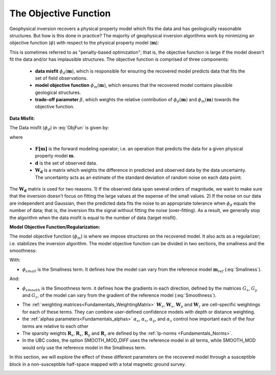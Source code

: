.. _Fundamentals_ObjectiveFunction:

The Objective Function
======================

Geophysical inversion recovers a physical property model which fits the data and has geologically reasonable structures. But how is this done in practice? The majority of geophysical inversion algorithms work by minimizing an objective function (:math:`\phi`) with respect to the physical property model (:math:`\mathbf{m}`):

.. math::
    \phi(\mathbf{m}) = \phi_d(\mathbf{m}) + \beta \phi_m(\mathbf{m})
    :label: ObjFun

This is sometimes referred to as "penalty-based optimization"; that is, the objective function is large if the model doesn't fit the data and/or has implausible structures. The objective function is comprised of three components:

    - **data misfit** :math:`\phi_d (\mathbf{m})`, which is responsible for ensuring the recovered model predicts data that fits the set of field observations.

    - **model objective function** :math:`\phi_m (\mathbf{m})`, which ensures that the recovered model contains plausible geological structures.

    - **trade-off parameter** :math:`\beta`, which weights the relative contribution of :math:`\phi_d (\mathbf{m})` and :math:`\phi_m (\mathbf{m})` towards the objective function.

.. _Fundamentals_ObjectiveFunction_dmis:

**Data Misfit:**

The Data misfit (:math:`\phi_d`) in :eq:`ObjFun` is given by:

.. math::
    \phi_d(\mathbf{m}) = \big \| \mathbf{W}_d [ \mathbf{F}(\mathbf{m})-\mathbf{d} ] \big \| ^2
    :label: DataMisfit

where

    - :math:`\mathbf{F[m]}` is the forward modeling operator; i.e. an operation that predicts the data for a given physical property model :math:`\mathbf{m}`.
    - :math:`\mathbf{d}` is the set of observed data.
    - :math:`\mathbf{W_d}` is a matrix which weights the difference in predicted and observed data by the data uncertainty. The uncertainty acts as an estimate of the standard deviation of random noise on each data point.

The :math:`\mathbf{W_d}` matrix is used for two reasons. 1) If the observed data span several orders of magnitude, we want to make sure that the inversion doesn't focus on fitting the large values at the expense of the small values. 2) If the noise on our data are independent and Gaussian, then the predicted data fits the noise to an appropriate tolerance when :math:`\phi_d` equals the number of data; that is, the inversion fits the signal without fitting the noise (over-fitting). As a result, we generally stop the algorithm when the data misfit is equal to the number of data (target misfit).


..    \phi_m(\mathbf{m}) = \alpha_s \int (w_s(\mathbf{r})(m(\mathbf{r})-m_0)^2 \delta v) + \alpha_x \int w_x(\mathbf{r})\left\( \frac{\delta(m(\mathbf{r})-m_0)}{\delta x}\right\)^2 \delta v + \alpha_z \int w_z(\mathbf{r})\left\( \frac{\delta(m(\mathbf{r})-m_0)}{\delta z}\right\)^2 \delta v + \alpha_z \int w_z(\mathbf{r})\left\( \frac{\delta(m(\mathbf{r})-m_0)}{\delta x}\right\)^2 \delta v



**Model Objective Function/Regularization:**

The model objective function (:math:`\phi_m`) is where we impose structures on the recovered model. It also acts as a regularizer; i.e. stabilizes the inversion algorithm. The model objective function can be divided in two sections, the smallness and the smoothness:

.. math::
    \phi_m(\mathbf{m}) = \phi_{small}(\mathbf{m}) + \phi_{smooth}(\mathbf{m})
    :label: Regularizer

With:

.. math::
    \phi_{small}(\mathbf{m}) = {\alpha_s} ||\mathbf{W_s}\;\mathbf{R}_s(\mathbf{m}-\mathbf{m}_{ref})||_2^2
    :label: Smallness

- :math:`\phi_{small}` is the Smallness term. It defines how the model can vary from the reference model :math:`\mathbf{m}_{ref}` (:eq:`Smallness`).

And:

.. math::
    \phi_{smooth}(\mathbf{m}) = &{\alpha_x} ||\mathbf{W_x}\;\mathbf{R}_x \; \mathbf{G}_x(\mathbf{m}-\mathbf{m}_{ref})||_2^2 +\\
    &{\alpha_y} ||\mathbf{W_y}\;\mathbf{R}_y \; \mathbf{G}_y(\mathbf{m}-\mathbf{m}_{ref})||_2^2 +\\
    &{\alpha_z} ||\mathbf{W_z}\;\mathbf{R}_z \; \mathbf{G}_z(\mathbf{m}-\mathbf{m}_{ref})||_2^2
    :label: Smoothness

- :math:`\phi_{smooth}` is the Smoothness term. it defines how the gradients in each direction, defined by the matrices  :math:`G_x`,  :math:`G_y` and :math:`G_z`, of the model can vary from the gradient of the reference model (:eq:`Smoothness`).


..    \phi_m(\mathbf{m}) = \alpha_s ||W_s(\mathbf{m}-\mathbf{m}_0)||^p + \alpha_x ||W_x G_x(\mathbf{m}-\mathbf{m}_0)||^q + \alpha_y ||W_y G_y(\mathbf{m}-\mathbf{m}_0)||^q + \alpha_z ||W_z G_z(\mathbf{m}-\mathbf{m}_0)||^q

- The :ref:`weighting matrices<Fundamentals_WeightingMatrix>` :math:`\mathbf{W}_s`, :math:`\mathbf{W}_x`, :math:`\mathbf{W}_y` and :math:`\mathbf{W}_z` are cell-specific weightings for each of these terms. They can combine user-defined confidence models with depth or distance weighting.
- the :ref:`alphas parameters<Fundamentals_alphas>` :math:`\alpha_s`, :math:`\alpha_x`, :math:`\alpha_y`, and :math:`\alpha_z` control how important each of the four terms are relative to each other
- The sparsity weights :math:`\mathbf{R}_s`, :math:`\mathbf{R}_x`, :math:`\mathbf{R}_y` and :math:`\mathbf{R}_z` are defined by the :ref:`lp-norms <Fundamentals_Norms>`.
- In the UBC codes, the option SMOOTH_MOD_DIFF uses the reference model in all terms, while SMOOTH_MOD would only use the reference model in the Smallness term.

In this section, we will explore the effect of these different parameters on the recovered model through a susceptible block in a non-susceptible half-space mapped with a total magnetic ground survey.

.. figure:: ../../images/InversionFundamentals/model.png
    :align: right
    :figwidth: 100%
    :name: InvFundModel
